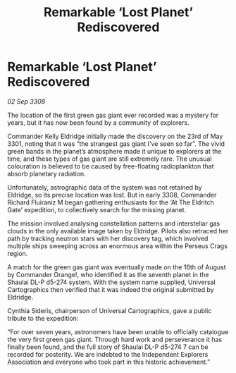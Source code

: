 :PROPERTIES:
:ID:       0c0b6e8a-c854-4bec-b5a2-391913a9ce54
:END:
#+title: Remarkable ‘Lost Planet’ Rediscovered
#+filetags: :galnet:

* Remarkable ‘Lost Planet’ Rediscovered

/02 Sep 3308/

The location of the first green gas giant ever recorded was a mystery for years, but it has now been found by a community of explorers. 

Commander Kelly Eldridge initially made the discovery on the 23rd of May 3301, noting that it was “the strangest gas giant I've seen so far”. The vivid green bands in the planet’s atmosphere made it unique to explorers at the time, and these types of gas giant are still extremely rare. The unusual colouration is believed to be caused by free-floating radioplankton that absorb planetary radiation. 

Unfortunately, astrographic data of the system was not retained by Eldridge, so its precise location was lost. But in early 3308, Commander Richard Fluiraniz M began gathering enthusiasts for the ‘At The Eldritch Gate’ expedition, to collectively search for the missing planet.  

The mission involved analysing constellation patterns and interstellar gas clouds in the only available image taken by Eldridge. Pilots also retraced her path by tracking neutron stars with her discovery tag, which involved multiple ships sweeping across an enormous area within the Perseus Crags region. 

A match for the green gas giant was eventually made on the 16th of August by Commander Orange!, who identified it as the seventh planet in the Shaulai DL-P d5-274 system. With the system name supplied, Universal Cartographics then verified that it was indeed the original submitted by Eldridge. 

Cynthia Sideris, chairperson of Universal Cartographics, gave a public tribute to the expedition: 

“For over seven years, astronomers have been unable to officially catalogue the very first green gas giant. Through hard work and perseverance it has finally been found, and the full story of Shaulai DL-P d5-274 7 can be recorded for posterity. We are indebted to the Independent Explorers Association and everyone who took part in this historic achievement.”
